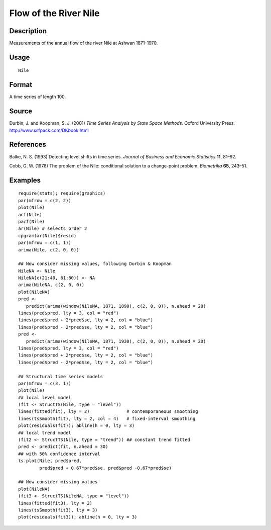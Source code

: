 +--------------------------------------+--------------------------------------+
| Nile                                 |
| R Documentation                      |
+--------------------------------------+--------------------------------------+

Flow of the River Nile
----------------------

Description
~~~~~~~~~~~

Measurements of the annual flow of the river Nile at Ashwan 1871–1970.

Usage
~~~~~

::

    Nile

Format
~~~~~~

A time series of length 100.

Source
~~~~~~

Durbin, J. and Koopman, S. J. (2001) *Time Series Analysis by State
Space Methods.* Oxford University Press.
http://www.ssfpack.com/DKbook.html

References
~~~~~~~~~~

Balke, N. S. (1993) Detecting level shifts in time series. *Journal of
Business and Economic Statistics* **11**, 81–92.

Cobb, G. W. (1978) The problem of the Nile: conditional solution to a
change-point problem. *Biometrika* **65**, 243–51.

Examples
~~~~~~~~

::

    require(stats); require(graphics)
    par(mfrow = c(2, 2))
    plot(Nile)
    acf(Nile)
    pacf(Nile)
    ar(Nile) # selects order 2
    cpgram(ar(Nile)$resid)
    par(mfrow = c(1, 1))
    arima(Nile, c(2, 0, 0))

    ## Now consider missing values, following Durbin & Koopman
    NileNA <- Nile
    NileNA[c(21:40, 61:80)] <- NA
    arima(NileNA, c(2, 0, 0))
    plot(NileNA)
    pred <-
       predict(arima(window(NileNA, 1871, 1890), c(2, 0, 0)), n.ahead = 20)
    lines(pred$pred, lty = 3, col = "red")
    lines(pred$pred + 2*pred$se, lty = 2, col = "blue")
    lines(pred$pred - 2*pred$se, lty = 2, col = "blue")
    pred <-
       predict(arima(window(NileNA, 1871, 1930), c(2, 0, 0)), n.ahead = 20)
    lines(pred$pred, lty = 3, col = "red")
    lines(pred$pred + 2*pred$se, lty = 2, col = "blue")
    lines(pred$pred - 2*pred$se, lty = 2, col = "blue")

    ## Structural time series models
    par(mfrow = c(3, 1))
    plot(Nile)
    ## local level model
    (fit <- StructTS(Nile, type = "level"))
    lines(fitted(fit), lty = 2)              # contemporaneous smoothing
    lines(tsSmooth(fit), lty = 2, col = 4)   # fixed-interval smoothing
    plot(residuals(fit)); abline(h = 0, lty = 3)
    ## local trend model
    (fit2 <- StructTS(Nile, type = "trend")) ## constant trend fitted
    pred <- predict(fit, n.ahead = 30)
    ## with 50% confidence interval
    ts.plot(Nile, pred$pred,
            pred$pred + 0.67*pred$se, pred$pred -0.67*pred$se)

    ## Now consider missing values
    plot(NileNA)
    (fit3 <- StructTS(NileNA, type = "level"))
    lines(fitted(fit3), lty = 2)
    lines(tsSmooth(fit3), lty = 3)
    plot(residuals(fit3)); abline(h = 0, lty = 3)

